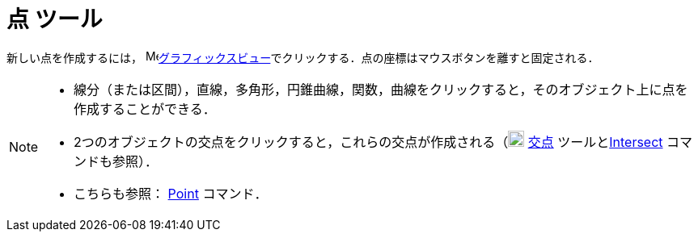 = 点 ツール
ifdef::env-github[:imagesdir: /ja/modules/ROOT/assets/images]

新しい点を作成するには， image:16px-Menu_view_graphics.svg.png[Menu view
graphics.svg,width=16,height=16]xref:/グラフィックスビュー.adoc[グラフィックスビュー]でクリックする．点の座標はマウスボタンを離すと固定される．

[NOTE]
====

* 線分（または区間），直線，多角形，円錐曲線，関数，曲線をクリックすると，そのオブジェクト上に点を作成することができる．
* 2つのオブジェクトの交点をクリックすると，これらの交点が作成される（image:20px-Mode_intersect.svg.png[Mode
intersect.svg,width=20,height=20] xref:/tools/２つのオブジェクトの交点.adoc[交点]
ツールとxref:/commands/Intersect.adoc[Intersect] コマンドも参照）．
* こちらも参照： xref:/commands/Point.adoc[Point] コマンド．

====
